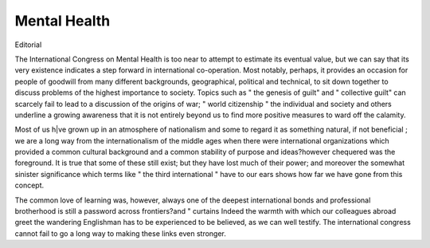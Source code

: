 Mental Health
=============

Editorial

The International Congress on Mental Health is
too near to attempt to estimate its eventual value,
but we can say that its very existence indicates a
step forward in international co-operation. Most
notably, perhaps, it provides an occasion for people
of goodwill from many different backgrounds,
geographical, political and technical, to sit down
together to discuss problems of the highest
importance to society. Topics such as " the
genesis of guilt" and " collective guilt" can
scarcely fail to lead to a discussion of the origins
of war; " world citizenship " the individual and
society and others underline a growing awareness
that it is not entirely beyond us to find more positive
measures to ward off the calamity.

Most of us h|ve grown up in an atmosphere of
nationalism and some to regard it as something
natural, if not beneficial ; we are a long way from
the internationalism of the middle ages when there
were international organizations which provided a
common cultural background and a common
stability of purpose and ideas?however chequered
was the foreground. It is true that some of these
still exist; but they have lost much of their power; and
moreover the somewhat sinister significance which
terms like " the third international " have to our
ears shows how far we have gone from this concept.

The common love of learning was, however,
always one of the deepest international bonds and
professional brotherhood is still a password across
frontiers?and " curtains Indeed the warmth
with which our colleagues abroad greet the wandering Englishman has to be experienced to be believed,
as we can well testify. The international congress
cannot fail to go a long way to making these links
even stronger.
